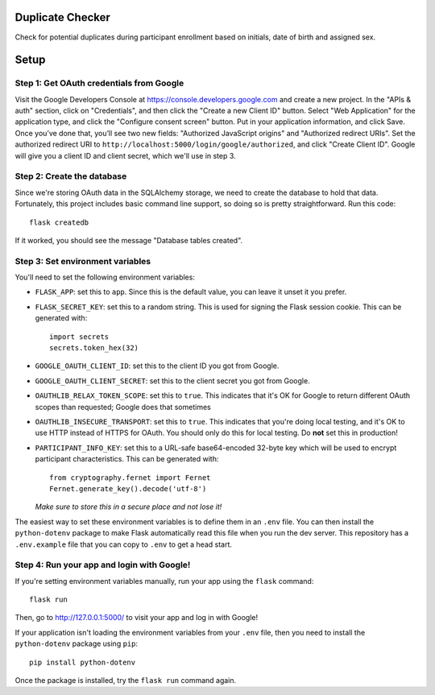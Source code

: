 Duplicate Checker
=================

Check for potential duplicates during participant enrollment based on
initials, date of birth and assigned sex.


Setup
=====

Step 1: Get OAuth credentials from Google
-----------------------------------------

Visit the Google Developers Console at https://console.developers.google.com
and create a new project. In the "APIs & auth" section, click on "Credentials",
and then click the "Create a new Client ID" button. Select "Web Application"
for the application type, and click the "Configure consent screen" button.
Put in your application information, and click Save. Once you’ve done that,
you’ll see two new fields: "Authorized JavaScript origins" and
"Authorized redirect URIs". Set the authorized redirect URI to
``http://localhost:5000/login/google/authorized``, and click "Create Client ID".
Google will give you a client ID and client secret, which we'll use in step 3.

Step 2: Create the database
---------------------------

Since we're storing OAuth data in the SQLAlchemy storage, we need to
create the database to hold that data. Fortunately, this project includes
basic command line support, so doing so is pretty straightforward.
Run this code::

    flask createdb

If it worked, you should see the message "Database tables created".

Step 3: Set environment variables
---------------------------------

You'll need to set the following environment variables:

* ``FLASK_APP``: set this to ``app``. Since this is the default value, you
  can leave it unset it you prefer.
* ``FLASK_SECRET_KEY``: set this to a random string. This is used for
  signing the Flask session cookie. This can be generated with::
  
      import secrets
      secrets.token_hex(32)
  
* ``GOOGLE_OAUTH_CLIENT_ID``: set this to the client ID
  you got from Google.
* ``GOOGLE_OAUTH_CLIENT_SECRET``: set this to the client secret
  you got from Google.
* ``OAUTHLIB_RELAX_TOKEN_SCOPE``: set this to ``true``. This indicates that
  it's OK for Google to return different OAuth scopes than requested; Google
  does that sometimes
* ``OAUTHLIB_INSECURE_TRANSPORT``: set this to ``true``. This indicates that
  you're doing local testing, and it's OK to use HTTP instead of HTTPS for
  OAuth. You should only do this for local testing.
  Do **not** set this in production!
* ``PARTICIPANT_INFO_KEY``: set this to a URL-safe base64-encoded 32-byte key
  which will be used to encrypt participant characteristics. This can be
  generated with::
  
      from cryptography.fernet import Fernet
      Fernet.generate_key().decode('utf-8')
  
  *Make sure to store this in a secure place and not lose it!*

The easiest way to set these environment variables is to define them in an
``.env`` file. You can then install the ``python-dotenv`` package to make
Flask automatically read this file when you run the dev server. This
repository has a ``.env.example`` file that you can copy to ``.env`` to get a
head start.

Step 4: Run your app and login with Google!
-------------------------------------------

If you're setting environment variables manually, run your app using the
``flask`` command::

    flask run

Then, go to http://127.0.0.1:5000/ to visit your app and log in with Google!

If your application isn't loading the environment variables from your ``.env``
file, then you need to install the ``python-dotenv`` package using ``pip``::

    pip install python-dotenv

Once the package is installed, try the ``flask run`` command again.
